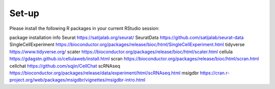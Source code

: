 Set-up
======
Please install the following R packages in your current RStudio session:


package  installation info
Seurat  https://satijalab.org/seurat/
SeuratData  https://github.com/satijalab/seurat-data
SingleCellExperiment	https://bioconductor.org/packages/release/bioc/html/SingleCellExperiment.html
tidyverse  https://www.tidyverse.org/
scater  https://bioconductor.org/packages/release/bioc/html/scater.html
cellula  https://gdagstn.github.io/cellulaweb/install.html
scran  https://bioconductor.org/packages/release/bioc/html/scran.html
cellchat  https://github.com/sqjin/CellChat
scRNAseq  https://bioconductor.org/packages/release/data/experiment/html/scRNAseq.html
msigdbr  https://cran.r-project.org/web/packages/msigdbr/vignettes/msigdbr-intro.html
